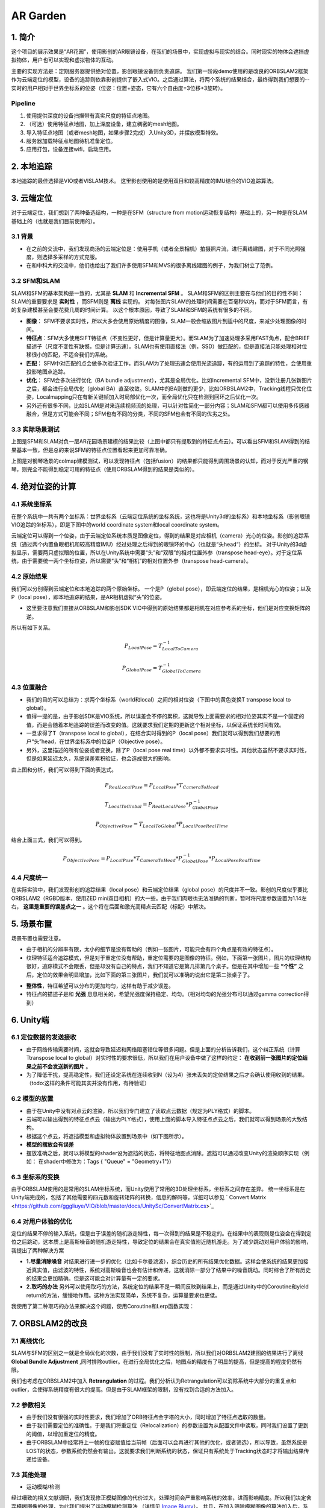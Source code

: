 AR Garden
=========================================

1. 简介
--------------

这个项目的展示效果是“AR花园”，使用影创的AR眼镜设备，在我们的场景中，实现虚拟与现实的结合。同时现实的物体会遮挡虚拟物体，用户也可以实现和虚拟物体的互动。

主要的实现方法是：定期服务器提供绝对位置，影创眼镜设备则负责追踪。
我们第一阶段demo使用的是改良的ORBSLAM2框架作为云端定位的模型，设备的追踪则依靠影创提供了嵌入式VIO。之后通过算法，将两个系统的结果结合，最终得到我们想要的--实时的用户相对于世界坐标系的位姿（位姿：位置+姿态，它有六个自由度=3位移+3旋转）。

Pipeline
~~~~~~~~~~~~~~
1. 使用提供深度的设备扫描带有真实尺度的特征点地图。
2. （可选）使用特征点地图，加上深度设备，建立稠密的mesh地图。
3. 导入特征点地图（或者mesh地图，如果步骤2完成）入Unity3D，并摆放模型特效。
4. 服务器加载特征点地图待机准备定位。
5. 应用打包，设备连接wifi，启动应用。


2. 本地追踪
-------------
本地追踪的最佳选择是VIO或者VISLAM技术。
这里影创使用的是使用双目和较高精度的IMU结合的VIO追踪算法。

3. 云端定位
-----------------------
对于云端定位，我们想到了两种备选结构，一种是在SFM（structure from motion运动恢复结构）基础上的，另一种是在SLAM基础上的（也就是我们目前使用的）。

3.1 背景
~~~~~~~~~~~~~~~~~~~~

* 在之前的交流中，我们发现商汤的云端定位是：使用手机（或者全景相机）拍摄照片流，进行离线建图，对于不同光照强度，则选择多采样的方式克服。
* 在和中科大的交流中，他们也给出了我们许多使用SFM和MVS的很多离线建图的例子，为我们树立了范例。

3.2 SFM和SLAM
~~~~~~~~~~~~~~~~~~~~

SLAM和SFM的基本架构是一致的，尤其是 **SLAM** 和 **Incremental SFM** 。
SLAM和SFM的区别主要在与他们的目的性不同：SLAM的重要要求是 **实时性** ，而SFM则是 **离线** 实现的。
对每张图片SLAM的处理时间需要在百毫秒以内，而对于SFM而言，有的复杂建模甚至会要花费几周的时间计算。
以这个根本原因，导致了SLAM和SFM的系统有很多的不同。

* **图像**： SFM不要求实时性，所以大多会使用原始精度的图像，SLAM一般会缩放图片到适中的尺度，来减少处理图像的时间。
* **特征点**：SFM大多使用SIFT特征点（不变性更好，但是计算量更大）。而SLAM为了加速处理多采用FAST角点，配合BRIEF描述子（尺度不变性有缺憾，但是计算迅速）。SLAM也有使用直接法（例，SSD）做匹配的，但是直接法只能处理相对位移很小的匹配，不适合我们的系统。
* **匹配**： SFM中对匹配的点会做多次验证工作，而SLAM为了处理迅速会使用光流追踪，有的运用到了追踪的特性，会使用重投影地图点追踪。
* **优化**： SFM会多次进行优化（BA bundle adjustment），尤其是全局优化。比如Incremental SFM中，没新注册几张新图片之后，都会进行全局优化（global BA）直至收敛。SLAM中的BA则做的更少，比如ORBSLAM2中，Tracking线程只优化位姿，Localmapping只在有新关键帧加入时局部优化一次，而全局优化只在检测到回环之后优化一次。
* 另外还有很多不同，比如SLAM是对来连续视频流的处理，可以针对性简化一部分内容；SLAM和SFM都可以使用多传感器融合，但是方式可能会不同；SFM也有不同的分类，不同的SFM也会有不同的优劣之处。

3.3 实际场景测试
~~~~~~~~~~~~~~~~~~~~

.. image:: sfm_slam.png
   :align: center

上图是SFM和SLAM对负一层AR花园场景建模的结果比较（上图中都只有提取到的特征点点云）。可以看出SFM和SLAM得到的结果基本一致，但是总的来说SFM的特征点位置看起来更加可靠准确。

.. image:: colmap_piano.PNG
   :align: center

上图是对钢琴场景的colmap建模测试，可以发现特征点（包括fusion）的结果都只能得到周围场景的认知，而对于反光严重的钢琴，则完全不能得到稳定可用的特征点（使用ORBSLAM得到的结果是类似的）。

4. 绝对位姿的计算
---------------------

4.1 系统坐标系
~~~~~~~~~~~~~~~~~~~~

在整个系统中一共有两个坐标系：世界坐标系（云端定位系统的坐标系统，这也将是Unity3d的坐标系）和本地坐标系（影创眼镜VIO追踪的坐标系），即是下图中的world coordinate system和local coordinate system。

云端定位可以得到一个位姿，由于云端定位系统本质是图像定位，得到的结果是对应相机（camera）光心的位姿。影创的追踪系统（通过两个内置鱼眼相机和较高精度IMU）经过处理之后得到的眼镜环的中心（也就是“头head“）的坐标。
对于Unity的3d虚拟显示，需要两只虚拟眼的位置，所以在Unity系统中需要“头”和“双眼”的相对位置外参（transpose head-eye）。对于定位系统，由于需要统一两个坐标位姿，所以需要“头”和“相机”的相对位置外参（transpose head-camera）。

.. image:: pic1.png
   :width: 80%
   :align: center

4.2 原始结果
~~~~~~~~~~~~~~~~~~~~

我们可以分别得到云端定位和本地追踪的两个原始坐标。
一个是P（global pose），即云端定位的结果，是相机光心的位姿；以及P（local pose），即本地追踪的结果，是AR相机虚拟“头”的位姿。

* 这里要注意我们直接从ORBSLAM和影创SDK VIO中得到的原始结果都是相机在对应参考系的坐标，他们是对应变换矩阵的逆。
所以有如下关系。

.. math::
    P_{Local Pose} = T_{Local To Camera}^{-1}
    
    P_{Global Pose} = T_{Global To Camera}^{-1}

4.3 位置融合
~~~~~~~~~~~~~~~~~~~~

* 我们的目的可以总结为：求两个坐标系（world和local）之间的相对位姿（下图中的黄色变换T transpose local to global）。
* 值得一提的是，由于影创SDK是VIO系统，所以误差会不停的累积，这就导致上面需要求的相对位姿其实不是一个固定的值，而是会随着本地追踪的误差而改变的值。这就要求我们定期的更新这个相对坐标，以保证系统长时间有效。
* 一旦求得了T（transpose local to global），在结合实时得到的P（local pose）我们就可以得到我们想要的用户“头”head，在世界坐标系中的位姿P（Objective pose）。
* 另外，这里描述的所有位姿或者变换，除了P（local pose real time）以外都不要求实时性。其他状态虽然不要求实时性，但是如果延迟太久，系统误差累积验证，也会造成很大的影响。

.. image:: pic2.png
   :width: 80%
   :align: center

由上图和分析，我们可以得到下面的表达式。

.. math::
    P_{Real Local Pose} = P_{Local Pose} * T_{Camera To Head}

    T_{Local To Global} = P_{Real Local Pose} * P_{Global Pose}^{-1}

    P_{Objective Pose} = T_{Local To Global} * P_{Local Pose Real Time}

结合上面三式，我们可以得到。

.. math::
    P_{Objective Pose} = P_{Local Pose} * T_{Camera To Head} * P_{Global Pose}^{-1} * P_{Local Pose Real Time}

4.4 尺度统一
~~~~~~~~~~~~~~~~~~~~

在实际实验中，我们发现影创的追踪结果（local pose）和云端定位结果（global pose）的尺度并不一致。影创的尺度似乎要比ORBSLAM2（RGBD版本，使用ZED mini双目相机）的大一些。由于我们肉眼也无法准确的判断，暂时将尺度参数设置为1.14左右， **这里是重要的误差点之一** 。这个将在后面和激光高精点云匹配（标配）中解决。

5. 场景布置
----------------

场景布置也需要注意。

* 由于相机的分辨率有限，太小的细节是没有帮助的（例如一张图片，可能只会有四个角点是有效的特征点）。
* 纹理特征适合追踪模式，但是对于重定位没有帮助，重定位需要的是图像的特征。例如，下面第一张图片，图片的纹理结构很好，追踪模式不会跟丢，但是却没有自己的特点，我们不知道它是第几排第几个桌子。但是在其中增加一些 **“个性”** 之后，定位的效果会明显增加，比如下面的第三张图片，我们就可以准确的说出它是第二张桌子了。

.. image:: ../images/envo.PNG
   :width: 100%
   :align: center

* **整体性**，特征希望可以分布的更加均匀，这样有助于减少误差。
* 特征点的描述子是和 **光强** 息息相关的，希望光强度保持稳定、均匀。（相对均匀的光强分布可以通过gamma correction得到）

6. Unity端
----------------

6.1 定位数据的发送接收
~~~~~~~~~~~~~~~~~~~~

* 由于网络传输需要时间，这就会导致延迟和网络阻塞错位等很多问题。但是上面的分析告诉我们，这个纠正系统（计算Ttranspose local to global）对实时性的要求很低，所以我们在用户设备中做了这样的约定： **在收到前一张图片的定位结果之前不会发送新的图片** 。
* 为了降低干扰，提高稳定性，我们还设定系统在连续收到N（设为4）张未丢失的定位结果之后才会确认使用收到的结果。（todo:这样的条件可能其实并没有作用，有待验证）

6.2 模型的放置
~~~~~~~~~~~~~~~~~~~~

* 由于在Unity中没有对点云的渲染，所以我们专门建立了读取点云数据（规定为PLY格式）的脚本。
* 云端可以输出得到的特征点点云（输出为PLY格式），使用上面的脚本导入特征点点云之后，我们就可以得到场景的大致结构。
* 根据这个点云，将遮挡模型和虚拟物体放置到场景中（如下图所示）。
* **模型的摆放会有误差**
* 摆放准确之后，就可以将模型的shader设为遮挡的状态，将特征地图点消除。遮挡可以通过改变Unity的渲染顺序实现（例如： 在shader中修改为：Tags { "Queue" = "Geometry+1"}）

.. image:: put_model.PNG
   :align: center

6.3 坐标系的变换
~~~~~~~~~~~~~~~~~~~~

由于ORBSLAM使用的是常用的SLAM坐标系统，而Unity使用了常用的3D处理坐标系，坐标系之间存在差异。
统一坐标系是在Unity端完成的，包括了其他需要的四元数和旋转矩阵的转换，信息的解码等，详细可以参见 ` Convert Matrix <https://github.com/gggliuye/VIO/blob/master/docs/UnitySc/ConvertMatrix.cs>`_

6.4 对用户体验的优化
~~~~~~~~~~~~~~~~~~~~~~

定位的结果不停的输入系统，但是由于误差的随机游走特性，每一次得到的结果是不稳定的。在结果中的表现则是位姿会在得到定位之后跳动，这本质上是高斯噪音的随机游走特性，导致定位的结果会在真实值附近随机游走。为了减少跳动对用户体验的影响，我提出了两种解决方案

* **1.尽量消除噪音** 对结果进行进一步的优化（比如卡尔曼滤波），综合历史的所有结果优化数据。这样会使系统的结果更加接近真实值，由滤波的特性，系统对高斯噪音也会有估计和传递，这就消除一部分了结果中的噪音跳动。同时综合了所有历史的结果会更加精确。但是这可能会对计算量有一定的要求。

* **2.取巧的办法** 另外可以使用取巧的方法，系统定位的结果不是一瞬间反映到结果上，而是通过Unity中的Coroutine和yield return的方法，缓慢地作用。这种方法实现简单，系统不复杂，运算量要求也更低。

我使用了第二种取巧的办法来解决这个问题，使用Coroutine和Lerp函数实现：

.. highlight:: c
      :linenos:
    private IEnumerator WaitAndRotate(float waitTime)
    {
        for (int i = 0; i < 30; i++)
        {
            float t = i * 0.1f;
            Quaternion tmpQ = Quaternion.Lerp(quaternionRelativeFrom, quaternionRelativeTo, t);
            Vector3 tmpP = Vector3.Lerp(positionRelativeFrom, positionRelativeTo, t);
            convertMatrixRelative = new ConvertMatrix(tmpQ, tmpP);
            yield return new WaitForSeconds(waitTime);
        }
    }

7. ORBSLAM2的改良
-----------------


7.1 离线优化
~~~~~~~~~~~~~~~~~~~~

SLAM与SFM的区别之一就是全局优化的次数，由于我们没有了实时性的限制，所以我们对ORBSLAM2建图的结果进行了离线 **Global Bundle Adjustment** ,同时排除outlier。在进行全局优化之后，地图点的精度有了明显的提高，但是提高的程度仍然有限。



我们也考虑在ORBSLAM2中加入 **Retrangulation** 的过程。我们分析认为Retrangulation可以消除系统中大部分的重复点和outlier，会使得系统精度有很大的提高。但是由于SLAM框架的限制，没有找到合适的方法加入。

7.2 参数相关
~~~~~~~~~~~~~~~~~~~~

* 由于我们没有很强的实时性要求，我们增加了ORB特征点金字塔的大小，同时增加了特征点选取的数量。
* 由于我们需要定位的准确性。于是我们将重定位（Relocalization）的参数设置为从配置文件中读取，同时我们设置了更到的阈值，以增加重定位的精度。
* 由于ORBSLAM中经常将上一帧的位姿赋值给当前帧（后面可以会再进行其他的优化，或者筛选），所以导致，虽然系统是LOST的状态，参数系统仍然会有输出。这就要求我们判断系统的状态，保证只有系统处于Tracking状态时才将输出结果传递给设备。

7.3 其他处理
~~~~~~~~~~~~~~~~~~~~

* 运动模糊/检测

.. image:: blur.PNG
   :align: center
   
经过细致的相关文献调研，我们发现修正模糊图像的代价过大，处理时间会严重影响系统的效率，进而影响精度。所以我们决定舍弃模糊图像的处理，为此我们提出了运动模糊检测算法 （详情见 `Image Blurry <https://vio.readthedocs.io/en/latest/Prepare.html#image-blurry>`_）。 并且，在加入筛除模糊图像的算法加入后，系统的稳定性得到了很大程度的提高。

在上述调研中我们研究了两种算法：Laplacian Variance 检测模糊， Eigen Feature 检测模糊。
Eigen feature的检测准确率可以达到超过90%，但是由于其中涉及到SVD的计算，运算量的代价大。Laplacian方法检测的结果准确率达到77.8%，由于仅仅涉及了一个卷积运算，运算代价很小，同时准确率也能够满足我们的要求，所以，在我们的系统中，我们使用Laplacian Variance 检测模糊。
   
   
* 光强修正（使用gamma=0.5的Gamma Correction）

.. math::
    I_{i}^{\gamma} = ( I_{i} / 255) ^{\gamma} * 255

.. image:: ../images/night_images.png
   :width: 100%

.. image:: ../images/night_hists.png
   :width: 100%
   
7.4 Deep Learning
~~~~~~~~~~~~~~~~~~~~

* 我们测试了使用 `GCNv2 <https://github.com/jiexiong2016/GCNv2_SLAM>`_ 提取特征点的SLAM定位，但是追踪的效果不理想。
* Deep Learning需要GPU，但是我们的服务器暂时没有GPU提供。

7.5 服务器接口
~~~~~~~~~~~~~~~~~~~~

目前我们设定了三种接口，动态、静态、Map型。分别有函数操作创建，销毁和得到定位结果。

* **动态** 接口，将会返回指向系统的动态指针，通过指针操作。

.. highlight:: c
      :linenos:
extern "C" void* Internal_InitOrbslam(const char *pathVoc, const char* pathSetting, bool readmap);

extern "C" void Internal_DestroyOrbsalm(ORB_SLAM2::System* obj);

extern "C" float* Internal_TrackMonocular(ORB_SLAM2::System* obj,unsigned char* inputImage, float timeFrame, int bufferLength);

* **静态** 接口，将会调用唯一的一个静态对象（用作测试算法时使用）。

.. highlight:: c
      :linenos:
extern "C" int Internal_InitOrbslamStatic(bool readmap);

extern "C" int Internal_DestroyOrbsalmStatic();

extern "C" float* Internal_TrackMonocular_static(ORB_SLAM2::System* obj, unsigned char* inputImage, float timeFrame, int bufferLength);

* **Map** 接口，将会根据ID，创建或者销毁对象类，同时可以用ID指定做运算的对象。

.. highlight:: c
      :linenos:
extern "C" int Internal_InitOrbslamWithID(const char *pathVoc, const char* pathSetting, bool readmap);

extern "C" int Internal_DestroyOrbslamWithID(int idx);

extern "C" float* Internal_TrackMonocularWithID(int idx, unsigned char* inputImage, float timeFrame, int bufferLength);

8. 点云匹配
---------------------

之后我们会面临，激光点云模型的坐标系与我们特征点云的坐标系的统一的问题。这其实是两个不同的点云的标配问题。
我们采用的方式基本是：

* 预先设定额外的标定锚点。
* 分布从两张点云地图中提取中锚点，并相互匹配，得到三维点对的集合 { :math:`(p_{i}, p_{j} )` }。
* 使用优化的方式得到三维点对直接的转换关系，作为两个坐标系之间的相互变换。

8.1 点对关系
~~~~~~~~~~~~~~~~~~~~

两队点（两个坐标系）之间的变换关系可以由7个变量表示（一个尺度变量，三个旋转变量，三个位移变量）。数学上可以表示为：

.. math::
    \vec{x}_{j} = s(\mathbf{R}\vec{x}_{i} + \mathbf{t})

8.2 SVD方法
~~~~~~~~~~~~~~~~~~~~~
首先对两个点云计算质心的位置:

.. math::
    \hat{p}_{i} = \frac{1}{N} \sum_{k=1}^{N} p_{i,k}, \hat{p}_{j} = \frac{1}{N} \sum_{k=1}^{N} p_{j,k} 

细节推导在这里省略，从大部分的ICP推导为基础可以简单的得到，只需要注意我们的变量多了一个尺度scale参数，需要考虑。


8.3 非线性优化方法
~~~~~~~~~~~~~~~~~~~~
在取了这么多匹配的数据之后，这个问题可以转变为优化问题。这个系统中我们可以保持之前SLAM中的高斯分布观测的假设，仍然可以维持之前的最小二乘法。那么问题可以重新写为对能量（残差）方程求极值的问题：

.. math::
    E = \sum_{(i,j) matches} \| s(\mathbf{R}\vec{x}_{i} + \mathbf{t}) - \vec{x}_{j} \|_{2} = \sum_{(i,j) matches} \| f(x_{i}), x_{j}  \|

.. math::
    \xi = arg \min_{\xi} \sum_{(i,j) matches} \| s(\mathbf{R}\vec{x}_{i} + \mathbf{t}) - \vec{x}_{j} \|_{2}

其中的状态量为（我们假设点云之间是相似变换）：

.. math::
    \xi = \begin{bmatrix}  \vec{\theta} & \vec{t} & s  \end{bmatrix}

残差的雅各比矩阵可以写为：

.. math::
    \frac{\partial f} {\partial s} = R\vec{x}_{i} + \mathbf{t}

.. math::
    \frac{\partial f} {\partial \vec{t}} = s \mathbf{I}
    
.. math::
    \begin{aligned}
    \frac{\partial f} {\partial \vec{\theta}} & = \lim_{\delta \vec{\theta} \rightarrow \vec{0}} \frac{1}{\delta \vec{\theta}} f(\vec{\theta}\delta \vec{\theta}) \\
    & = \lim_{\delta \vec{\theta} \rightarrow \vec{0}} \frac{s}{\delta \vec{\theta}} (Rexp([\delta \theta]_{X})\vec{x}_{i} + \mathbf{t} - R\vec{x}_{i} - \mathbf{t}) \\
    & = \lim_{\delta \vec{\theta} \rightarrow \vec{0}} \frac{s}{\delta \vec{\theta}} (R\vec{x}_{i} + R[\delta \theta]_{X}\vec{x}_{i} - R\vec{x}_{i}) \\
    & = \lim_{\delta \vec{\theta} \rightarrow \vec{0}} \frac{s}{\delta \vec{\theta}} (- R[\vec{x}_{i}]_{X}\delta \theta) \\
    & = - sR[\vec{x}_{i}]_{X}
    \end{aligned}
    
8.4 模拟测试结果
~~~~~~~~~~~~~~~~~~~~~~~~

下图是使用模拟数据（黑点）加上一定的噪音投影到黄点。通过SVD得到红点的测试结果，再通过优化方法得到蓝点的结果。

.. image:: mergeTest.png
   :align: center

从测试结果中发现：

* SVD方法在噪音较少的情况下开源得到非常精确的结果，但是噪音稍大情况下就不太理想。
* 非线性优化方法很依赖与初始值的设定（和所有的优化方法一样），但是对噪音的抗性非常好。
* 于是我们提出了，首先使用SVD方式得到状态估计，作为初始值传递给非线性优化模块进一步优化。（这就类似SLAM系统中的处理，先使用PnP计算初始位姿估计，再传递给BA优化器进一步求解，我猜测是出于同样的考量）

8.5 实际测试结果
~~~~~~~~~~~~~~~~~~~~~

使用上面所述方法，我们在实际情况中对算法进行了测试，成功的将Colmap得到的半稠密点云和ORBSLAM得到的稀疏点云融合。并且用ORBSLAM使用的深度相机的尺度数据，恢复了Colmap的尺度信息。

.. image:: snapshot00.png
   :width: 50%
   :align: center

9. 误差分析
---------------------

在实际测试的时候，我们很遇到这样的疑问： 当旋转角度加大的时候漂移会变得愈发明显， 我们在这里分析一下原因：


.. image:: error_localization.png
   :align: center
   
上图可以理解定位误差的影响（在这里只对位置讨论，旋转的误差造成的不良效果类似）。由于我们是基于图像定位的，云端定位的结果会优化
使得地图中对应的特征点投影到当前图片的相对位置。但是由于照片的分辨率限制，距离远的一个像素点的误差可能会导致定位误差（上图中的红色误差error localization）。所以距离特征点越近，定位的误差就会越小。

基本上我们可以有如下关系：

.. math::
    \frac{e_{1}}{e_{0}} = \frac{l_{1} +l_{2}}{l_{1}}


另外，我们可以窥见定位误差在相机视野外的放大（尤其是到相机背后）。

* 正面的特征点可能相对准确。
* 但是其实定位已经有了“error localization”的误差
* 而相机视野背后的物体更是有了更大的误差(图中“error”）



**解决思路**  ： 增加定位使用图片的 **分辨率** ，减少 **运动模糊** 。增加SLAM定位的系统准确性，增加地图点的精度。

9.1 ORBSLAM2的定位误差
~~~~~~~~~~~~~~~~~~~~

云端定位系统的误差可以分为下面几项：

* 相机分辨率的原因（相机分辨率可能不高，导致会有几个像素的误差，但是一旦距离远了，这几个像素的误差就会造成很严重的错位）。
* 相机不停运动---图像的运动模糊， 图像的运动模糊进一步放大了像素的误差（具体可以看上面的运动模糊章节）。
* 系统本身的缺陷，由于SLAM系统为了追求实时性，本身就舍弃了一部分精度（具体分析可以看前面的 `SLAM和SFM的对比 <https://vio.readthedocs.io/en/latest/UnitySc/unityShadowCreator.html#sfmslam>`_ ），这也会导致误差。


**解决思路** ：

* 使用更高分辨率的相机。 -> 安卓部分遇到困难
* 运动模糊去模糊的算法代价过高，但是我们可以检测系统的模糊，并舍弃模糊图像。 -> 已经实现，系统稳定性得到提高
* 系统架构的重新设计。


9.2 Unity
~~~~~~~~~~~~~~~~~~~~

由于通过特征点摆放模型并不是十分可靠（特征点有噪声，而且特征点的视觉辨识度不是很高），
Unity的模型摆放存在误差。

**解决思路** ： 用高精模型摆放虚拟物体。


9.3 标定参数
~~~~~~~~~~~~~~~~~~~~

* VIO的累积误差
* 影创与ZEDmini尺度不统一误差

经过多次测试，逐渐优化其他部分之后，我们发现这一部分的误差成为了主导。（单次重定位的精度很高，但是一旦开始移动->影创跟踪算法接手，真实和虚拟之间就开始产生不协调）。
而且由于影创SDK的黑盒子特性，导致我们很难分析统一。
目前的思路是，使用高精扫描仪获取无限接近ground truth的高精模型标准，再分别将云端定位和影创的尺度与这个标准统一。


* 影创相机参数标定误差。如下图所示，相同的图片，如果设定的定位标定参数不一样（这里只考虑了焦距），那么定位的结果也会不一样。
.. image:: calibration.png
   :align: center

**解决思路** ： 高清相机，高精度标定。


9.4 两个系统的问题
~~~~~~~~~~~~~~~~~~~~

粗暴的将一个SLAM系统分裂成两个系统（云端和本地）会导致 **信息缺失** ：从SLAM最初的分析来看，SLAM系统给出的其实是一个预测的概率分布。但是demo中云端定位给到本地的信息，却是一个确定的值。系统的状态 **坍缩** 了！！

.. image:: dirac.png
   :align: center

SLAM的原本的结果应该是一个最佳的状态估计，和很多的系统信息描述（隐藏在系统的各个部分）。简单的来说，系统状态估计是一个高斯函数（Gaussian Distribution），函数的平均值（:math:`\mu`）会作为系统的输出，但是方差信息（:math:`\Sigma`）会保留在系统中，为之后的系统状态估计所使用。

但是如果我们武断的只取出平均值（:math:`\mu`）,那么系统的状态分布会变成一个狄拉克函数（Dirac function）如上图所示。如果把高斯函数和狄拉克函数做对比，就可以清楚的发现方差信息（:math:`\Sigma`）都被忽略了（上图三中的灰色部分）。

这就是为什么我们发现运行完整的ORBSLAM做AR展示的时候，整个系统很稳定，但是如果将它拆分出来只使用它的结构之后，误差却会这么的明显。因为整个系统的信息缺失了。


**解决思路1** : 将误差信息加入黑盒子中的传输（也要考虑边缘化的信息损失），用滤波过程代替现在的信息损失过程。

**解决思路2** : 能否在移动设备上考虑将这些量整合为一个optimization系统。


Update Thoughts
-----------------------

2019/09/06
~~~~~~~~~~~~~~~~~~
**ORBSLAM：**

* I rethink the ORBSLAM system, and I cannot find any big drawback of its framework, especially its front end. And I thinks its front end framework is much better than other system. As it is a indirect method, it is using feature points. ORBSLAM makes the system keep finding corresponding point from the made map, and keep updating optimizing the already exist map points. Thanks to this, in my opinion ORBSLAM can make a better map than other algorithm. 
* However, it is not as good as I excepted. The main issue is **ORB** point, ORB points are sparse compared to the direct or semi-direct methods, and its descriptor perporty is not ideal. As a result, its extraction is not stable, its matching is not ideal. (i.e. SFM methods take SIFT points which make the constructed map better.)
* If we take **a better point extraction algorithm**, and **add more sensors**, ORBSLAM can be the best SLAM algorithm. 

**Point refinement:**

For fast implement, we do not have much time to build a better point extraction. So I try to optimize the existing ORB strategy. 

* In former tests, we found a lots of "bad" points existing in the map, which may make the localization less good. I re-read the relocalization algorithm and DBOW2 algorithm, the number of point in a keyframe, should not affect too much its visual words expression. So I consider to take **less points** when extracting , and set a **higher threshold** for point matching, frame matching, etc. And also develop a **strategy** to loop through all the points and delete some of the points.
* Considering that we could have **a high-accuracy lidar scan** of the scene, I am think to optimize the point position by the lidar scan. By first make the **corresponding** of the two point sets, then **merge** them.

**Image retrieval:**

When trying to implement visual localization based on Colmap, I found the image retrieval part is essential in the whole pipeline (for most SFM, SLAM pipelinee, image localization is based on keyframe image retrieval). If we correctly find the corresponding keyframe image, and with the high accuacy point poisition estimated by Colmap, we can obtain a very accuarcy localization result. By it has serval problems: 

* **Success rate**, it is hard to find an algorithm can find corresponding for all input image, in my opinion an algorithm with 80% retrieval rate is a great one.
* **Computational cost**, the cost of image retrieval can be high. i.e for colmap, it use SIFT points, and an option voc-tree method to retrieve, it will take serval seconds if we do not use a GPU. For ORBSLAM, it is much faster however its result cannot be as good as Colmap.

**Map point analysis 1.0**
 
 Fisrt I analysis the found time of a constructed map:
 
     num of points found less than  1  times is  0 %
 
     num of points found less than  2  times is  2 %
 
     num of points found less than  7  times is  17 %
 
     num of points found less than  2  times is  42 %
 
     num of points found less than  54  times is  67 %

which shows that, there are serval points not viewed much, which may not be well optimized (as a result of lack of observation). We can delete these points, for a better map.

